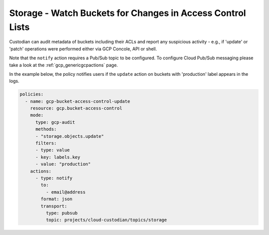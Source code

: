 Storage - Watch Buckets for Changes in Access Control Lists
===============================================

Custodian can audit metadata of buckets including their ACLs and report any suspicious activity - e.g., if 'update' or 'patch' operations were performed either via GCP Concole, API or shell. 

Note that the ``notify`` action requires a Pub/Sub topic to be configured. To configure Cloud Pub/Sub messaging please take a look at the :ref:`gcp_genericgcpactions` page.

In the example below, the policy notifies users if the ``update`` action on buckets with 'production' label appears in the logs.

.. code-block:: yaml

    policies:
      - name: gcp-bucket-access-control-update
        resource: gcp.bucket-access-control
        mode:
          type: gcp-audit
          methods:
          - "storage.objects.update"
          filters:
          - type: value
          - key: labels.key
          - value: "production"
        actions:
          - type: notify
            to:
              - email@address
            format: json
            transport:
              type: pubsub
              topic: projects/cloud-custodian/topics/storage
